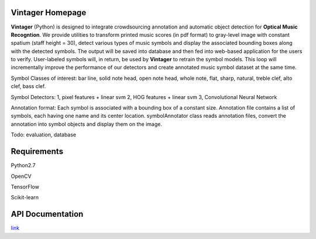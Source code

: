 Vintager Homepage
=================
**Vintager** (Python) is designed to integrate crowdsourcing annotation and automatic object detection
for **Optical Music Recogntion**. We provide utilities to transform printed music scores (in pdf format) to
gray-level image with constant spatium (staff height = 30), detect various types of music symbols and display
the associated bounding boxes along with the detected symbols. The output will be saved into database and then fed
into web-based application for the users to verify. User-labeled symbols will, in return, be used by **Vintager** to
retrain the symbol models. This loop will incrementally improve the performance of our detectors and create annotated
music symbol dataset at the same time.

Symbol Classes of interest: bar line, solid note head, open note head, whole note, flat, sharp, natural, treble clef,
alto clef, bass clef.

Symbol Detectors:
1, pixel features + linear svm
2, HOG features + linear svm
3, Convolutional Neural Network

Annotation format:
Each symbol is associated with a bounding box of a constant size.
Annotation file contains a list of symbols, each having one name and its center location.
symbolAnnotator class reads annotation files, convert
the annotation into symbol objects and display them on the image.

Todo: evaluation, database

Requirements
============
Python2.7

OpenCV

TensorFlow

Scikit-learn

API Documentation
=================
`link`_

.. _link: http://liang-chen.github.io/Vintager
